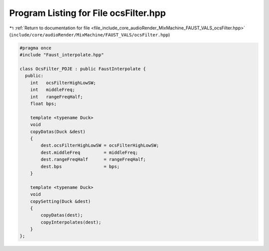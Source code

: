 
.. _program_listing_file_include_core_audioRender_MixMachine_FAUST_VALS_ocsFilter.hpp:

Program Listing for File ocsFilter.hpp
======================================

|exhale_lsh| :ref:`Return to documentation for file <file_include_core_audioRender_MixMachine_FAUST_VALS_ocsFilter.hpp>` (``include/core/audioRender/MixMachine/FAUST_VALS/ocsFilter.hpp``)

.. |exhale_lsh| unicode:: U+021B0 .. UPWARDS ARROW WITH TIP LEFTWARDS

.. code-block:: cpp

   #pragma once
   #include "Faust_interpolate.hpp"
   
   class OcsFilter_PDJE : public FaustInterpolate {
     public:
       int   ocsFilterHighLowSW;
       int   middleFreq;
       int   rangeFreqHalf;
       float bps;
   
       template <typename Duck>
       void
       copyDatas(Duck &dest)
       {
           dest.ocsFilterHighLowSW = ocsFilterHighLowSW;
           dest.middleFreq         = middleFreq;
           dest.rangeFreqHalf      = rangeFreqHalf;
           dest.bps                = bps;
       }
   
       template <typename Duck>
       void
       copySetting(Duck &dest)
       {
           copyDatas(dest);
           copyInterpolates(dest);
       }
   };
